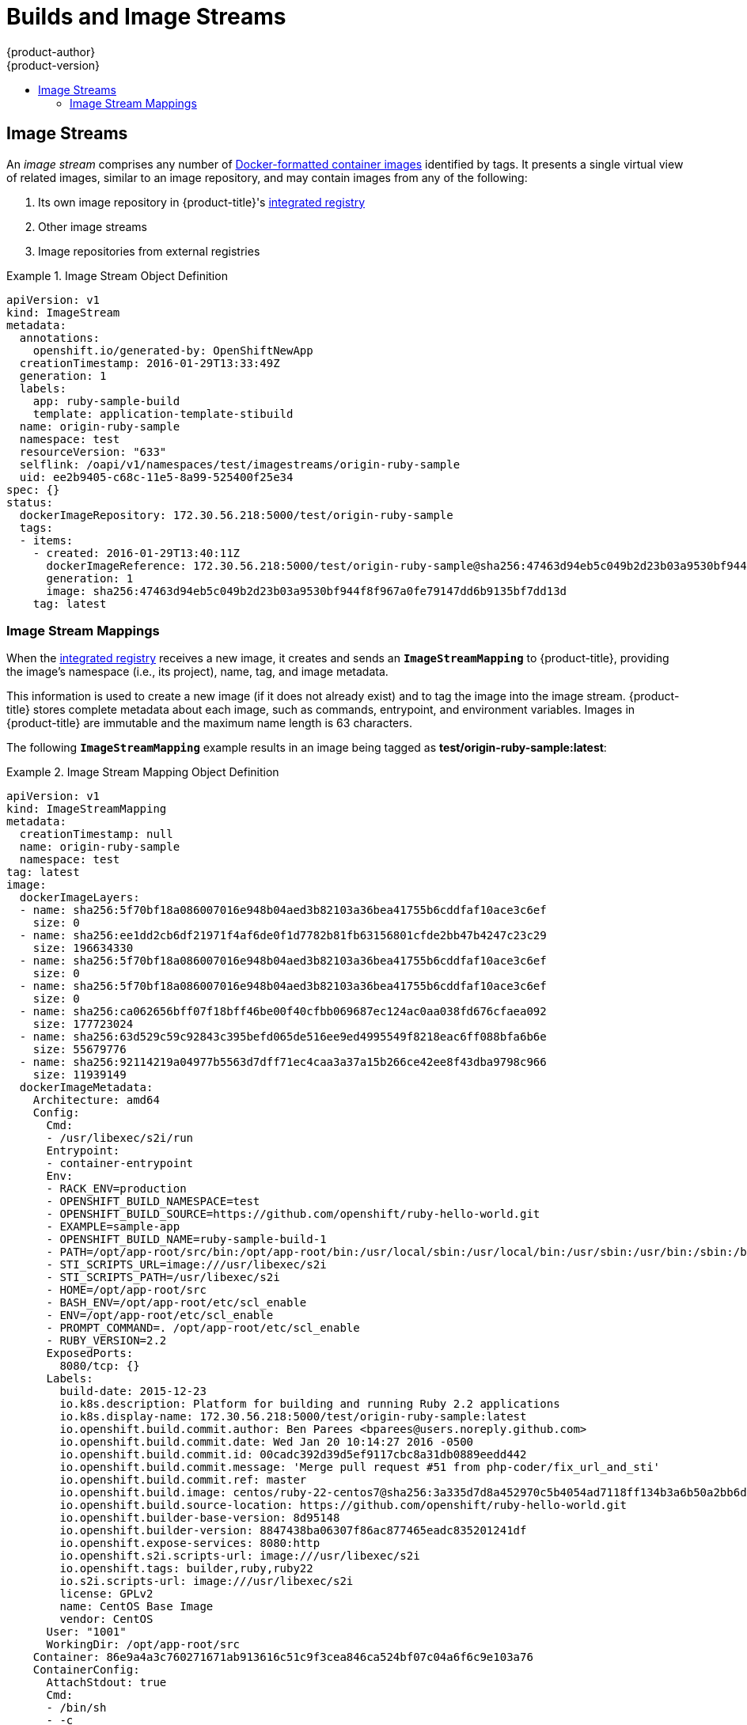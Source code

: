 [[architecture-core-concepts-builds-and-image-streams]]
= Builds and Image Streams
{product-author}
{product-version}
:data-uri:
:icons:
:experimental:
:toc: macro
:toc-title:
:prewrap!:

toc::[]

ifdef::openshift-origin,openshift-online,openshift-enterprise,openshift-dedicated[]
[[builds]]
== Builds

A xref:../../dev_guide/builds.adoc#dev-guide-builds[build] is the process of transforming input
parameters into a resulting object. Most often, the process is used to transform
input parameters or source code into a runnable image. A
xref:../../dev_guide/builds.adoc#defining-a-buildconfig[BuildConfig] object is
the definition of the entire build process.

{product-title} leverages Kubernetes by creating Docker-formatted containers from build
images and pushing them to a
xref:../../architecture/infrastructure_components/image_registry.adoc#integrated-openshift-registry[container registry].

Build objects share common characteristics: inputs for a build, the need to
complete a build process, logging the build process, publishing resources from
successful builds, and publishing the final status of the build. Builds take
advantage of resource restrictions, specifying limitations on resources such as
CPU usage, memory usage, and build or pod execution time.

The {product-title} build system provides extensible support for _build
strategies_ that are based on selectable types specified in the build API. There
are three build strategies available:

- xref:docker-build[Docker build]
- xref:source-build[Source-to-Image (S2I) build]
- xref:custom-build[Custom build]

By default, Docker builds and S2I builds are supported.

The resulting object of a build depends on the builder used to create it. For
Docker and S2I builds, the resulting objects are runnable images. For Custom
builds, the resulting objects are whatever the builder image author has
specified.

For a list of build commands, see the
xref:../../dev_guide/builds.adoc#dev-guide-builds[Developer's Guide].

For more information on how {product-title} leverages Docker for builds, see the
link:https://github.com/openshift/origin/blob/master/docs/builds.md#how-it-works[upstream
documentation].

[[docker-build]]
=== Docker Build

The Docker build strategy invokes the https://docs.docker.com/engine/reference/commandline/build/[docker build] command, and it therefore expects a repository with a *_Dockerfile_* and all required
artifacts in it to produce a runnable image.

[[source-build]]
=== Source-to-Image (S2I) Build

xref:../../creating_images/s2i.adoc#creating-images-s2i[Source-to-Image (S2I)] is a tool for
building reproducible, Docker-formatted container images. It produces ready-to-run images by
injecting application source into a container image and assembling a new image. The new image incorporates the base image (the builder) and built source
and is ready to use with the `docker run` command. S2I supports incremental
builds, which re-use previously downloaded dependencies, previously built
artifacts, etc.

The advantages of S2I include the following:

[horizontal]
Image flexibility:: S2I scripts can be written to inject application code into
almost any existing Docker-formatted container image, taking advantage of the existing ecosystem.
Note that, currently, S2I relies on `tar` to inject application
source, so the image needs to be able to process tarred content.

Speed:: With S2I, the assemble process can perform a large number of complex
operations without creating a new layer at each step, resulting in a fast
process. In addition, S2I scripts can be written to re-use artifacts stored in a
previous version of the application image, rather than having to download or
build them each time the build is run.

Patchability:: S2I allows you to rebuild the application consistently if an
underlying image needs a patch due to a security issue.

Operational efficiency:: By restricting build operations instead of allowing
arbitrary actions, as a *_Dockerfile_* would allow, the PaaS operator can avoid
accidental or intentional abuses of the build system.

Operational security:: Building an arbitrary *_Dockerfile_* exposes the host
system to root privilege escalation. This can be exploited by a malicious user
because the entire Docker build process is run as a user with Docker privileges.
S2I restricts the operations performed as a root user and can run the scripts
as a non-root user.

User efficiency:: S2I prevents developers from performing arbitrary `yum
install` type operations, which could slow down development iteration, during
their application build.

Ecosystem:: S2I encourages a shared ecosystem of images where you can leverage
best practices for your applications.

Reproducibility:: Produced images can include all inputs including specific versions
of build tools and dependencies. This ensures that the image can be reproduced
precisely.

[[custom-build]]
=== Custom Build

The Custom build strategy allows developers to define a specific builder image
responsible for the entire build process. Using your own builder image allows
you to customize your build process.

A xref:../../creating_images/custom.adoc#creating-images-custom[Custom builder image] is a plain Docker-formatted container image embedded with build process logic, for example for building RPMs or base images. The `openshift/origin-custom-docker-builder` image is available
on the
https://registry.hub.docker.com/u/openshift/origin-custom-docker-builder[Docker Hub] registry as an example implementation of a Custom builder image.

[[pipeline-build]]
=== Pipeline Build

The Pipeline build strategy allows developers to define a _Jenkins pipeline_
for execution by the Jenkins pipeline plugin.
The build can be started, monitored, and managed by
{product-title} in the same way as any other build type.

Pipeline workflows are defined in a Jenkinsfile,
either embedded directly in the build configuration,
or supplied in a Git repository and referenced by the build configuration.

The first time a project defines a build configuration using a Pipeline strategy,
{product-title} instantiates a Jenkins server to execute the pipeline.
Subsequent Pipeline build configurations
in the project share this Jenkins server.  For more details on how the Jenkins
server is deployed, see xref:../../install_config/configuring_pipeline_execution.adoc#overview[configuring pipeline execution].

[NOTE]
====
The Jenkins server is not automatically removed,
even if all Pipeline build configurations are deleted.  
It must be manually deleted by the user.
====

For more information about Jenkins Pipelines, please see the
link:https://jenkins.io/doc/pipeline/[Jenkins documentation].

endif::[]
[[image-streams]]
== Image Streams

An _image stream_ comprises any number of
xref:containers_and_images.adoc#docker-images[Docker-formatted container images] identified by tags.
It presents a single virtual view of related images, similar to an image repository, and may contain images from any of the following:

. Its own image repository in {product-title}'s
xref:../../architecture/infrastructure_components/image_registry.adoc#integrated-openshift-registry[integrated
registry]
. Other image streams
. Image repositories from external registries

ifdef::openshift-origin,openshift-online,openshift-enterprise,openshift-dedicated[]
Image streams can be used to automatically perform an action when new images are
created. Builds and deployments can watch an image stream to receive
notifications when new images are added and react by performing a build or
deployment, respectively.

For example, if a deployment is using a certain image and a new version of that
image is created, a deployment could be automatically performed.

[NOTE]
====
See the xref:../../dev_guide/managing_images.adoc#dev-guide-managing-images[Developer Guide] for details
on managing images and image streams.
====
endif::[]

.Image Stream Object Definition
====
[source,yaml]
----
apiVersion: v1
kind: ImageStream
metadata:
  annotations:
    openshift.io/generated-by: OpenShiftNewApp
  creationTimestamp: 2016-01-29T13:33:49Z
  generation: 1
  labels:
    app: ruby-sample-build
    template: application-template-stibuild
  name: origin-ruby-sample
  namespace: test
  resourceVersion: "633"
  selflink: /oapi/v1/namespaces/test/imagestreams/origin-ruby-sample
  uid: ee2b9405-c68c-11e5-8a99-525400f25e34
spec: {}
status:
  dockerImageRepository: 172.30.56.218:5000/test/origin-ruby-sample
  tags:
  - items:
    - created: 2016-01-29T13:40:11Z
      dockerImageReference: 172.30.56.218:5000/test/origin-ruby-sample@sha256:47463d94eb5c049b2d23b03a9530bf944f8f967a0fe79147dd6b9135bf7dd13d
      generation: 1
      image: sha256:47463d94eb5c049b2d23b03a9530bf944f8f967a0fe79147dd6b9135bf7dd13d
    tag: latest
----
====

[[image-stream-mappings]]
=== Image Stream Mappings

When the
xref:../../architecture/infrastructure_components/image_registry.adoc#integrated-openshift-registry[integrated
registry] receives a new image, it creates and sends an `*ImageStreamMapping*`
to {product-title}, providing the image's namespace (i.e., its project), name,
tag, and image metadata.

This information is used to create a new image (if it does not already exist)
and to tag the image into the image stream. {product-title} stores complete
metadata about each image, such as commands, entrypoint, and environment
variables. Images in {product-title} are immutable and the maximum name length
is 63 characters.

ifdef::openshift-origin,openshift-online,openshift-enterprise,openshift-dedicated[]
[NOTE]
====
See the xref:../../dev_guide/managing_images.adoc#dev-guide-managing-images[Developer Guide] for details
on manually tagging images.
====
endif::openshift-origin,openshift-online,openshift-enterprise,openshift-dedicated[]

The following `*ImageStreamMapping*` example results in an image being tagged as
*test/origin-ruby-sample:latest*:

.Image Stream Mapping Object Definition
====
[source,yaml]
----
apiVersion: v1
kind: ImageStreamMapping
metadata:
  creationTimestamp: null
  name: origin-ruby-sample
  namespace: test
tag: latest
image:
  dockerImageLayers:
  - name: sha256:5f70bf18a086007016e948b04aed3b82103a36bea41755b6cddfaf10ace3c6ef
    size: 0
  - name: sha256:ee1dd2cb6df21971f4af6de0f1d7782b81fb63156801cfde2bb47b4247c23c29
    size: 196634330
  - name: sha256:5f70bf18a086007016e948b04aed3b82103a36bea41755b6cddfaf10ace3c6ef
    size: 0
  - name: sha256:5f70bf18a086007016e948b04aed3b82103a36bea41755b6cddfaf10ace3c6ef
    size: 0
  - name: sha256:ca062656bff07f18bff46be00f40cfbb069687ec124ac0aa038fd676cfaea092
    size: 177723024
  - name: sha256:63d529c59c92843c395befd065de516ee9ed4995549f8218eac6ff088bfa6b6e
    size: 55679776
  - name: sha256:92114219a04977b5563d7dff71ec4caa3a37a15b266ce42ee8f43dba9798c966
    size: 11939149
  dockerImageMetadata:
    Architecture: amd64
    Config:
      Cmd:
      - /usr/libexec/s2i/run
      Entrypoint:
      - container-entrypoint
      Env:
      - RACK_ENV=production
      - OPENSHIFT_BUILD_NAMESPACE=test
      - OPENSHIFT_BUILD_SOURCE=https://github.com/openshift/ruby-hello-world.git
      - EXAMPLE=sample-app
      - OPENSHIFT_BUILD_NAME=ruby-sample-build-1
      - PATH=/opt/app-root/src/bin:/opt/app-root/bin:/usr/local/sbin:/usr/local/bin:/usr/sbin:/usr/bin:/sbin:/bin
      - STI_SCRIPTS_URL=image:///usr/libexec/s2i
      - STI_SCRIPTS_PATH=/usr/libexec/s2i
      - HOME=/opt/app-root/src
      - BASH_ENV=/opt/app-root/etc/scl_enable
      - ENV=/opt/app-root/etc/scl_enable
      - PROMPT_COMMAND=. /opt/app-root/etc/scl_enable
      - RUBY_VERSION=2.2
      ExposedPorts:
        8080/tcp: {}
      Labels:
        build-date: 2015-12-23
        io.k8s.description: Platform for building and running Ruby 2.2 applications
        io.k8s.display-name: 172.30.56.218:5000/test/origin-ruby-sample:latest
        io.openshift.build.commit.author: Ben Parees <bparees@users.noreply.github.com>
        io.openshift.build.commit.date: Wed Jan 20 10:14:27 2016 -0500
        io.openshift.build.commit.id: 00cadc392d39d5ef9117cbc8a31db0889eedd442
        io.openshift.build.commit.message: 'Merge pull request #51 from php-coder/fix_url_and_sti'
        io.openshift.build.commit.ref: master
        io.openshift.build.image: centos/ruby-22-centos7@sha256:3a335d7d8a452970c5b4054ad7118ff134b3a6b50a2bb6d0c07c746e8986b28e
        io.openshift.build.source-location: https://github.com/openshift/ruby-hello-world.git
        io.openshift.builder-base-version: 8d95148
        io.openshift.builder-version: 8847438ba06307f86ac877465eadc835201241df
        io.openshift.expose-services: 8080:http
        io.openshift.s2i.scripts-url: image:///usr/libexec/s2i
        io.openshift.tags: builder,ruby,ruby22
        io.s2i.scripts-url: image:///usr/libexec/s2i
        license: GPLv2
        name: CentOS Base Image
        vendor: CentOS
      User: "1001"
      WorkingDir: /opt/app-root/src
    Container: 86e9a4a3c760271671ab913616c51c9f3cea846ca524bf07c04a6f6c9e103a76
    ContainerConfig:
      AttachStdout: true
      Cmd:
      - /bin/sh
      - -c
      - tar -C /tmp -xf - && /usr/libexec/s2i/assemble
      Entrypoint:
      - container-entrypoint
      Env:
      - RACK_ENV=production
      - OPENSHIFT_BUILD_NAME=ruby-sample-build-1
      - OPENSHIFT_BUILD_NAMESPACE=test
      - OPENSHIFT_BUILD_SOURCE=https://github.com/openshift/ruby-hello-world.git
      - EXAMPLE=sample-app
      - PATH=/opt/app-root/src/bin:/opt/app-root/bin:/usr/local/sbin:/usr/local/bin:/usr/sbin:/usr/bin:/sbin:/bin
      - STI_SCRIPTS_URL=image:///usr/libexec/s2i
      - STI_SCRIPTS_PATH=/usr/libexec/s2i
      - HOME=/opt/app-root/src
      - BASH_ENV=/opt/app-root/etc/scl_enable
      - ENV=/opt/app-root/etc/scl_enable
      - PROMPT_COMMAND=. /opt/app-root/etc/scl_enable
      - RUBY_VERSION=2.2
      ExposedPorts:
        8080/tcp: {}
      Hostname: ruby-sample-build-1-build
      Image: centos/ruby-22-centos7@sha256:3a335d7d8a452970c5b4054ad7118ff134b3a6b50a2bb6d0c07c746e8986b28e
      OpenStdin: true
      StdinOnce: true
      User: "1001"
      WorkingDir: /opt/app-root/src
    Created: 2016-01-29T13:40:00Z
    DockerVersion: 1.8.2.fc21
    Id: 9d7fd5e2d15495802028c569d544329f4286dcd1c9c085ff5699218dbaa69b43
    Parent: 57b08d979c86f4500dc8cad639c9518744c8dd39447c055a3517dc9c18d6fccd
    Size: 441976279
    apiVersion: "1.0"
    kind: DockerImage
  dockerImageMetadataVersion: "1.0"
  dockerImageReference: 172.30.56.218:5000/test/origin-ruby-sample@sha256:47463d94eb5c049b2d23b03a9530bf944f8f967a0fe79147dd6b9135bf7dd13d
----
====
